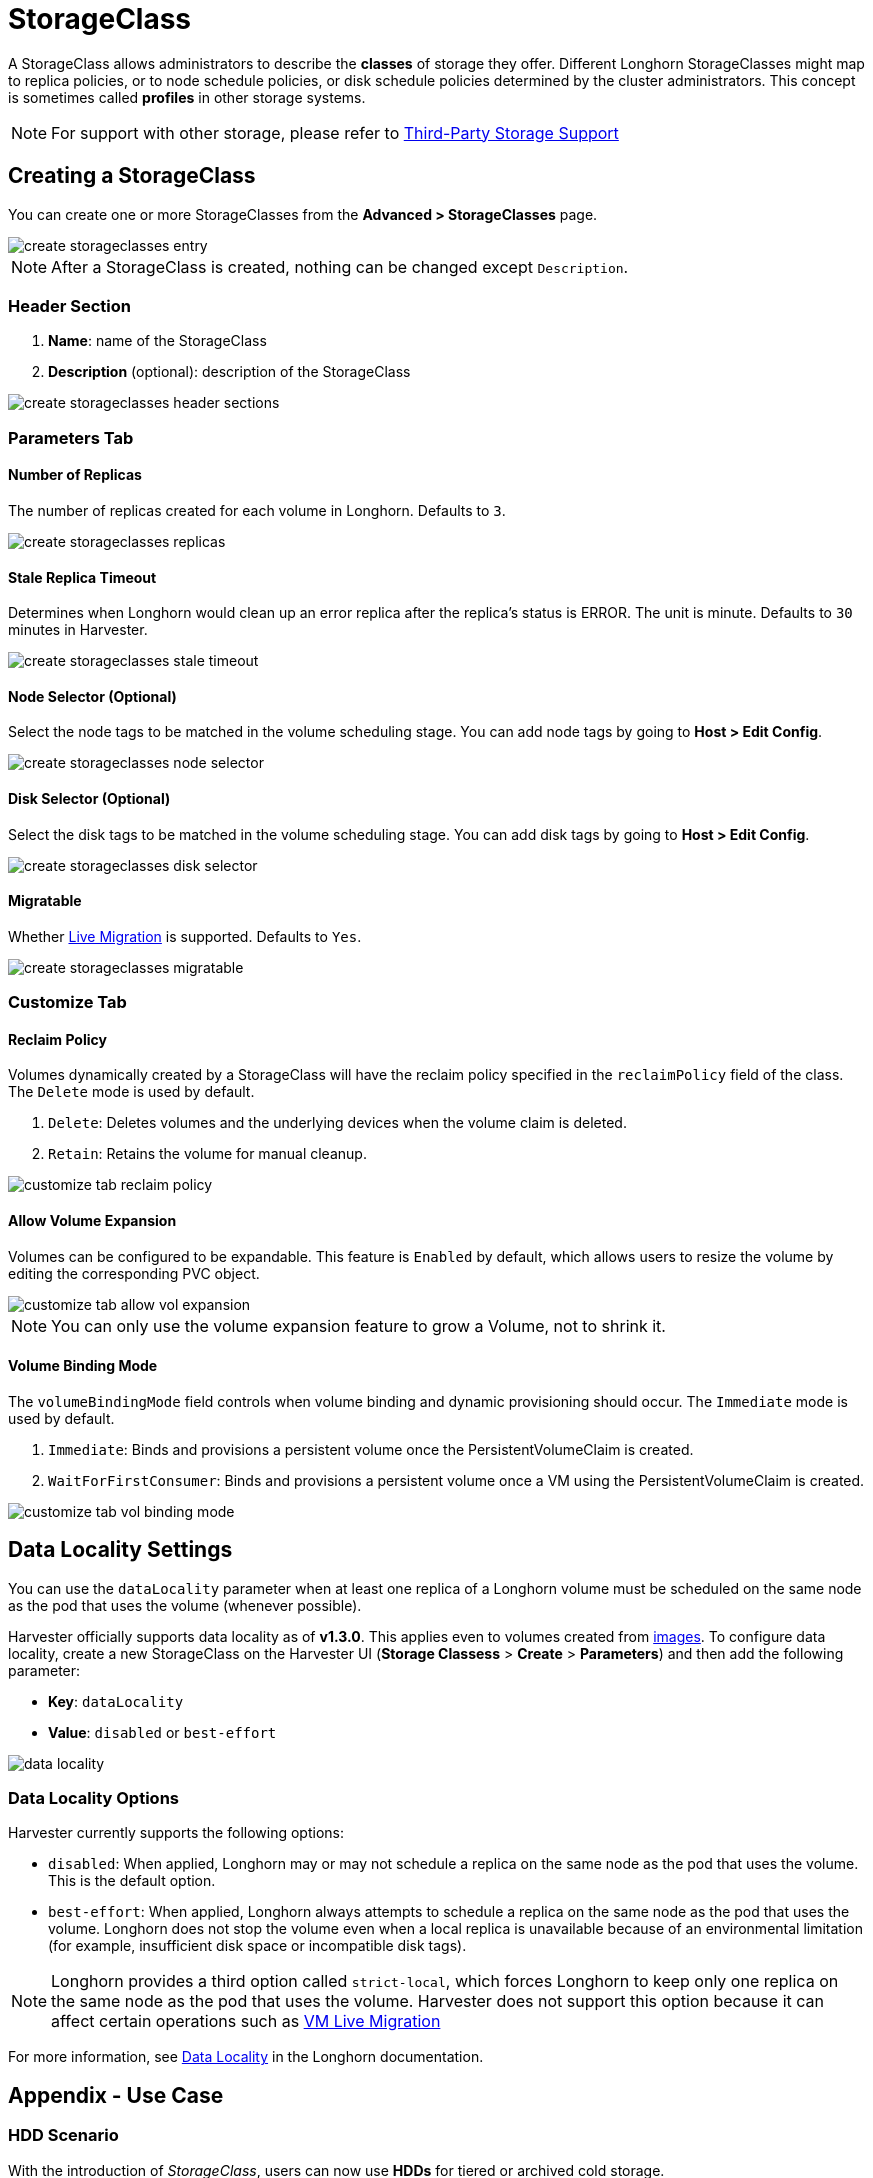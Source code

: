 = StorageClass

A StorageClass allows administrators to describe the *classes* of storage they offer. Different Longhorn StorageClasses might map to replica policies, or to node schedule policies, or disk schedule policies determined by the cluster administrators. This concept is sometimes called *profiles* in other storage systems.

[NOTE]
====
For support with other storage, please refer to xref:./csidriver.adoc[Third-Party Storage Support]
====

== Creating a StorageClass

You can create one or more StorageClasses from the **Advanced > StorageClasses** page.

image::storageclass/create_storageclasses_entry.png[]

[NOTE]
====
After a StorageClass is created, nothing can be changed except `Description`.
====

=== Header Section

. *Name*: name of the StorageClass
. *Description* (optional): description of the StorageClass

image::storageclass/create_storageclasses_header_sections.png[]

=== Parameters Tab

==== Number of Replicas

The number of replicas created for each volume in Longhorn. Defaults to `3`.

image::storageclass/create_storageclasses_replicas.png[]

==== Stale Replica Timeout

Determines when Longhorn would clean up an error replica after the replica's status is ERROR. The unit is minute. Defaults to `30` minutes in Harvester.

image::storageclass/create_storageclasses_stale_timeout.png[]

==== Node Selector (Optional)

Select the node tags to be matched in the volume scheduling stage. You can add node tags by going to **Host > Edit Config**.

image::storageclass/create_storageclasses_node_selector.png[]

==== Disk Selector (Optional)

Select the disk tags to be matched in the volume scheduling stage. You can add disk tags by going to **Host > Edit Config**.

image::storageclass/create_storageclasses_disk_selector.png[]

==== Migratable

Whether xref:../virtual-machines/live-migration.adoc[Live Migration] is supported. Defaults to `Yes`.

image::storageclass/create_storageclasses_migratable.png[]

=== Customize Tab

==== Reclaim Policy

Volumes dynamically created by a StorageClass will have the reclaim policy specified in the `reclaimPolicy` field of the class. The `Delete` mode is used by default.

. `Delete`: Deletes volumes and the underlying devices when the volume claim is deleted.
. `Retain`: Retains the volume for manual cleanup.

image::storageclass/customize_tab_reclaim_policy.png[]

==== Allow Volume Expansion

Volumes can be configured to be expandable. This feature is `Enabled` by default, which allows users to resize the volume by editing the corresponding PVC object.

image::storageclass/customize_tab_allow_vol_expansion.png[]

[NOTE]
====
You can only use the volume expansion feature to grow a Volume, not to shrink it.
====

==== Volume Binding Mode

The `volumeBindingMode` field controls when volume binding and dynamic provisioning should occur. The `Immediate` mode is used by default.

. `Immediate`: Binds and provisions a persistent volume once the PersistentVolumeClaim is created.
. `WaitForFirstConsumer`: Binds and provisions a persistent volume once a VM using the PersistentVolumeClaim is created.

image::storageclass/customize_tab_vol_binding_mode.png[]

== Data Locality Settings

You can use the `dataLocality` parameter when at least one replica of a Longhorn volume must be scheduled on the same node as the pod that uses the volume (whenever possible).

Harvester officially supports data locality as of *v1.3.0*. This applies even to volumes created from xref:../virtual-machines/vm-images/upload-image.adoc[images]. To configure data locality, create a new StorageClass on the Harvester UI (*Storage Classess* > *Create* > *Parameters*) and then add the following parameter:

* *Key*: `dataLocality`
* *Value*: `disabled` or `best-effort`

image::storageclass/data-locality.png[]

=== Data Locality Options

Harvester currently supports the following options:

* `disabled`: When applied, Longhorn may or may not schedule a replica on the same node as the pod that uses the volume. This is the default option.
* `best-effort`: When applied, Longhorn always attempts to schedule a replica on the same node as the pod that uses the volume. Longhorn does not stop the volume even when a local replica is unavailable because of an environmental limitation (for example, insufficient disk space or incompatible disk tags).

[NOTE]
====
Longhorn provides a third option called `strict-local`, which forces Longhorn to keep only one replica on the same node as the pod that uses the volume. Harvester does not support this option because it can affect certain operations such as xref:../virtual-machines/live-migration.adoc[VM Live Migration]
====

For more information, see https://longhorn.io/docs/1.6.0/high-availability/data-locality/[Data Locality] in the Longhorn documentation.

== Appendix - Use Case

=== HDD Scenario

With the introduction of _StorageClass_, users can now use *HDDs* for tiered or archived cold storage.

[CAUTION]
====
HDD is not recommended for guest RKE2 clusters or VMs with good performance disk requirements.
====

==== Recommended Practice

First, add your HDD on the `Host` page and specify the disk tags as needed, such as `HDD` or `ColdStorage`. For more information on how to add extra disks and disk tags, see xref:../hosts/hosts.adoc#_multi_disk_management[Multi-disk Management] for details.

image::storageclass/add_hdd_on_host_page.png[]

image::storageclass/add_tags.png[]

Then, create a new `StorageClass` for the HDD (use the above disk tags). For hard drives with large capacity but slow performance, the number of replicas can be reduced to improve performance.

image::storageclass/create_hdd_storageclass.png[]

You can now create a volume using the above `StorageClass` with HDDs mostly for cold storage or archiving purpose.

image::storageclass/create_volume_hdd.png[]
